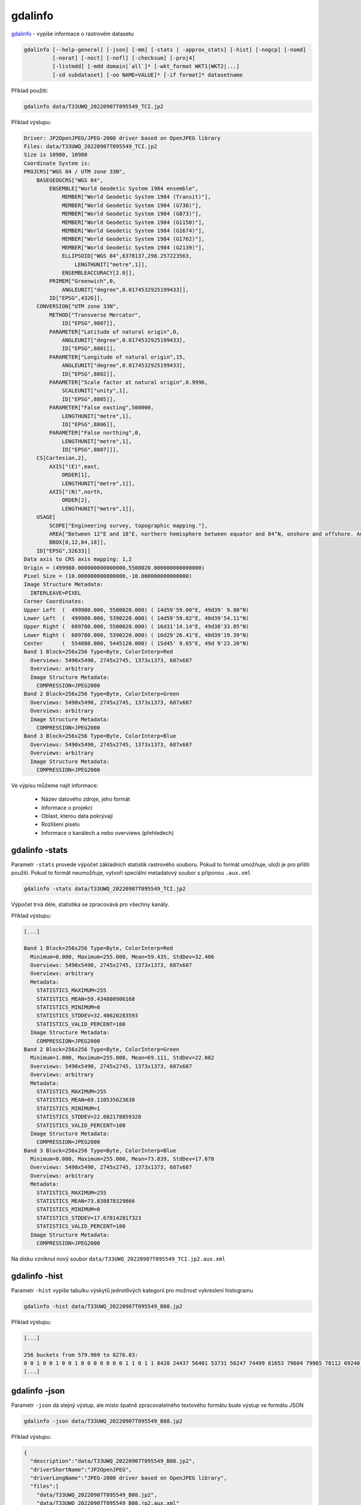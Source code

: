 gdalinfo
--------

`gdalinfo <https://gdal.org/programs/gdalinfo.html>`_ - vypíše informace o rastrovém datasetu


.. code-block::

        gdalinfo [--help-general] [-json] [-mm] [-stats | -approx_stats] [-hist] [-nogcp] [-nomd]
                 [-norat] [-noct] [-nofl] [-checksum] [-proj4]
                 [-listmdd] [-mdd domain|`all`]* [-wkt_format WKT1|WKT2|...]
                 [-sd subdataset] [-oo NAME=VALUE]* [-if format]* datasetname

Příklad použití:

.. code-block::

        gdalinfo data/T33UWQ_20220907T095549_TCI.jp2

Příklad výstupu:

.. code-block::

        Driver: JP2OpenJPEG/JPEG-2000 driver based on OpenJPEG library
        Files: data/T33UWQ_20220907T095549_TCI.jp2
        Size is 10980, 10980
        Coordinate System is:
        PROJCRS["WGS 84 / UTM zone 33N",
            BASEGEOGCRS["WGS 84",
                ENSEMBLE["World Geodetic System 1984 ensemble",
                    MEMBER["World Geodetic System 1984 (Transit)"],
                    MEMBER["World Geodetic System 1984 (G730)"],
                    MEMBER["World Geodetic System 1984 (G873)"],
                    MEMBER["World Geodetic System 1984 (G1150)"],
                    MEMBER["World Geodetic System 1984 (G1674)"],
                    MEMBER["World Geodetic System 1984 (G1762)"],
                    MEMBER["World Geodetic System 1984 (G2139)"],
                    ELLIPSOID["WGS 84",6378137,298.257223563,
                        LENGTHUNIT["metre",1]],
                    ENSEMBLEACCURACY[2.0]],
                PRIMEM["Greenwich",0,
                    ANGLEUNIT["degree",0.0174532925199433]],
                ID["EPSG",4326]],
            CONVERSION["UTM zone 33N",
                METHOD["Transverse Mercator",
                    ID["EPSG",9807]],
                PARAMETER["Latitude of natural origin",0,
                    ANGLEUNIT["degree",0.0174532925199433],
                    ID["EPSG",8801]],
                PARAMETER["Longitude of natural origin",15,
                    ANGLEUNIT["degree",0.0174532925199433],
                    ID["EPSG",8802]],
                PARAMETER["Scale factor at natural origin",0.9996,
                    SCALEUNIT["unity",1],
                    ID["EPSG",8805]],
                PARAMETER["False easting",500000,
                    LENGTHUNIT["metre",1],
                    ID["EPSG",8806]],
                PARAMETER["False northing",0,
                    LENGTHUNIT["metre",1],
                    ID["EPSG",8807]]],
            CS[Cartesian,2],
                AXIS["(E)",east,
                    ORDER[1],
                    LENGTHUNIT["metre",1]],
                AXIS["(N)",north,
                    ORDER[2],
                    LENGTHUNIT["metre",1]],
            USAGE[
                SCOPE["Engineering survey, topographic mapping."],
                AREA["Between 12°E and 18°E, northern hemisphere between equator and 84°N, onshore and offshore. Austria. Bosnia and Herzegovina. Cameroon. Central African Republic. Chad. Congo. Croatia. Czechia. Democratic Republic of the Congo (Zaire). Gabon. Germany. Hungary. Italy. Libya. Malta. Niger. Nigeria. Norway. Poland. San Marino. Slovakia. Slovenia. Svalbard. Sweden. Vatican City State."],
                BBOX[0,12,84,18]],
            ID["EPSG",32633]]
        Data axis to CRS axis mapping: 1,2
        Origin = (499980.000000000000000,5500020.000000000000000)
        Pixel Size = (10.000000000000000,-10.000000000000000)
        Image Structure Metadata:
          INTERLEAVE=PIXEL
        Corner Coordinates:
        Upper Left  (  499980.000, 5500020.000) ( 14d59'59.00"E, 49d39' 9.80"N)
        Lower Left  (  499980.000, 5390220.000) ( 14d59'59.02"E, 48d39'54.11"N)
        Upper Right (  609780.000, 5500020.000) ( 16d31'14.14"E, 49d38'33.85"N)
        Lower Right (  609780.000, 5390220.000) ( 16d29'26.41"E, 48d39'19.39"N)
        Center      (  554880.000, 5445120.000) ( 15d45' 9.65"E, 49d 9'23.20"N)
        Band 1 Block=256x256 Type=Byte, ColorInterp=Red
          Overviews: 5490x5490, 2745x2745, 1373x1373, 687x687
          Overviews: arbitrary
          Image Structure Metadata:
            COMPRESSION=JPEG2000
        Band 2 Block=256x256 Type=Byte, ColorInterp=Green
          Overviews: 5490x5490, 2745x2745, 1373x1373, 687x687
          Overviews: arbitrary
          Image Structure Metadata:
            COMPRESSION=JPEG2000
        Band 3 Block=256x256 Type=Byte, ColorInterp=Blue
          Overviews: 5490x5490, 2745x2745, 1373x1373, 687x687
          Overviews: arbitrary
          Image Structure Metadata:
            COMPRESSION=JPEG2000


Ve výpisu můžeme najít informace:

        * Název datového zdroje, jeho formát
        * Informace o projekci
        * Oblast, kterou data pokrývají
        * Rozlišení pixelu
        * Informace o kanálech a nebo overviews (přehledech)

.. task::
   Kolik kanálů datový zdroj obsahuje?

.. task::
   Jaké je rozlišení rastru?

.. task::
   V jakém souřadnicové systému je datový soubor?

.. task::
   Jaký je formát rastrového souboru, jakou používá kompresi?

.. task::
   Porovnejte výpis se souborem v blízkém infračerveném spektru

   gdalinfo data/T33UWQ_20220907T095549_B08.jp2

gdalinfo -stats
^^^^^^^^^^^^^^^

Parametr ``-stats`` provede výpočet základních statistik rastrového souboru. Pokud to formát umožňuje, uloží je pro příští použití. Pokud to formát neumožňuje, vytvoří speciální metadatový soubor s příponou ``.aux.xml``

.. code-block::

        gdalinfo -stats data/T33UWQ_20220907T095549_TCI.jp2

Výpočet trvá déle, statistika se zpracovává pro všechny kanály.

Příklad výstupu:

.. code-block::

        [...]

        Band 1 Block=256x256 Type=Byte, ColorInterp=Red
          Minimum=0.000, Maximum=255.000, Mean=59.435, StdDev=32.406
          Overviews: 5490x5490, 2745x2745, 1373x1373, 687x687
          Overviews: arbitrary
          Metadata:
            STATISTICS_MAXIMUM=255
            STATISTICS_MEAN=59.434880906168
            STATISTICS_MINIMUM=0
            STATISTICS_STDDEV=32.40620283593
            STATISTICS_VALID_PERCENT=100
          Image Structure Metadata:
            COMPRESSION=JPEG2000
        Band 2 Block=256x256 Type=Byte, ColorInterp=Green
          Minimum=1.000, Maximum=255.000, Mean=69.111, StdDev=22.082
          Overviews: 5490x5490, 2745x2745, 1373x1373, 687x687
          Overviews: arbitrary
          Metadata:
            STATISTICS_MAXIMUM=255
            STATISTICS_MEAN=69.110535623638
            STATISTICS_MINIMUM=1
            STATISTICS_STDDEV=22.082178859328
            STATISTICS_VALID_PERCENT=100
          Image Structure Metadata:
            COMPRESSION=JPEG2000
        Band 3 Block=256x256 Type=Byte, ColorInterp=Blue
          Minimum=0.000, Maximum=255.000, Mean=73.839, StdDev=17.678
          Overviews: 5490x5490, 2745x2745, 1373x1373, 687x687
          Overviews: arbitrary
          Metadata:
            STATISTICS_MAXIMUM=255
            STATISTICS_MEAN=73.838878329866
            STATISTICS_MINIMUM=0
            STATISTICS_STDDEV=17.678142817323
            STATISTICS_VALID_PERCENT=100
          Image Structure Metadata:
            COMPRESSION=JPEG2000

Na disku vzniknul nový soubor ``data/T33UWQ_20220907T095549_TCI.jp2.aux.xml``

gdalinfo -hist
^^^^^^^^^^^^^^

Parametr ``-hist`` vypíše tabulku výskytů jednotlivých kategorií pro možnost vykreslení histogramu

.. code-block::

        gdalinfo -hist data/T33UWQ_20220907T095549_B08.jp2

Příklad výstupu:

.. code-block::

   [...]
   
   256 buckets from 579.969 to 8276.03:
   0 0 1 0 0 1 0 0 1 0 0 0 0 0 0 0 1 1 0 1 1 8428 24437 56401 53731 56247 74499 81653 79604 79965 78112 69240 67644 59171 56711 56247 54882 56177 57549 60929 64475 71049 79493 88519 101375 119590 141644 162705 189296 207828 236952 269722 308810 351060 393979 440867 496009 554174 612793 673703 732310 790614 846015 903133 989726 1010958 1059956 1113375 1168598 1229195 1285554 1351145 1420770 1498909 1583723 1668619 1749671 1833678 1904475 1968203 2093270 2066687 2100146 2120025 2133360 2140404 2150282 2157996 2163356 2164500 2169802 2175141 2181199 2183278 2179269 2173487 2226387 2135036 2110848 2070850 2035970 1988539 1943975 1892383 1832933 1774318 1719171 1660722 1595008 1532286 1471973 1407072 1387964 1276859 1217222 1151069 1094475 1037440 982320 931935 881482 833494 786939 742827 700823 660809 621171 585484 567164 514574 483225 452426 423775 394959 370056 345944 322196 302255 280382 261592 243568 227764 213381 207015 187404 176561 165012 156262 146643 138848 131045 124348 118376 111220 106034 100592 95664 90482 86125 84109 77797 74307 70906 67680 63995 60693 57739 54622 51515 48745 46018 43566 40716 38365 36133 35307 32717 30623 29410 28596 26726 25641 24217 22637 21647 20215 19263 18205 16853 16067 14783 13846 12509 11639 10795 9791 9123 8534 7974 7368 6984 6650 6059 5885 5741 5384 5045 4849 4329 3876 3768 3357 3337 3216 3056 2807 2710 2634 2405 2375 2360 2319 2269 2201 2196 2170 2103 2071 2102 1951 1903 1860 1786 1835 1777 1787 1738 1722 1617 1651 1524 1574 1503 1483 1436 1389 1394 1368 1375 1304 1218 1201 1130 1228 1148 33666 
   [...]

gdalinfo -json
^^^^^^^^^^^^^^

Parametr ``-json`` dá stejný výstup, ale místo špatně zpracovatelného textového formátu bude výstup ve formátu JSON

.. code-block::

        gdalinfo -json data/T33UWQ_20220907T095549_B08.jp2

Příklad výstupu:

.. code-block::

        {
          "description":"data/T33UWQ_20220907T095549_B08.jp2",
          "driverShortName":"JP2OpenJPEG",
          "driverLongName":"JPEG-2000 driver based on OpenJPEG library",
          "files":[
            "data/T33UWQ_20220907T095549_B08.jp2",
            "data/T33UWQ_20220907T095549_B08.jp2.aux.xml"
          ],
          "size":[
            10980,
            10980
          ],
          "coordinateSystem":{
            "wkt":"PROJCRS[\"WGS 84 / UTM zone 33N\",\n    BASEGEOGCRS[\"WGS 84\",\n        ENSEMBLE[\"World Geodetic System 1984 ensemble\",\n            MEMBER[\"World Geodetic System 1984 (Transit)\"],\n            MEMBER[\"World Geodetic System 1984 (G730)\"],\n            MEMBER[\"World Geodetic System 1984 (G873)\"],\n            MEMBER[\"World Geodetic System 1984 (G1150)\"],\n            MEMBER[\"World Geodetic System 1984 (G1674)\"],\n            MEMBER[\"World Geodetic System 1984 (G1762)\"],\n            MEMBER[\"World Geodetic System 1984 (G2139)\"],\n            ELLIPSOID[\"WGS 84\",6378137,298.257223563,\n                LENGTHUNIT[\"metre\",1]],\n            ENSEMBLEACCURACY[2.0]],\n        PRIMEM[\"Greenwich\",0,\n            ANGLEUNIT[\"degree\",0.0174532925199433]],\n        ID[\"EPSG\",4326]],\n    CONVERSION[\"UTM zone 33N\",\n        METHOD[\"Transverse Mercator\",\n            ID[\"EPSG\",9807]],\n        PARAMETER[\"Latitude of natural origin\",0,\n            ANGLEUNIT[\"degree\",0.0174532925199433],\n            ID[\"EPSG\",8801]],\n        PARAMETER[\"Longitude of natural origin\",15,\n            ANGLEUNIT[\"degree\",0.0174532925199433],\n            ID[\"EPSG\",8802]],\n        PARAMETER[\"Scale factor at natural origin\",0.9996,\n            SCALEUNIT[\"unity\",1],\n            ID[\"EPSG\",8805]],\n        PARAMETER[\"False easting\",500000,\n            LENGTHUNIT[\"metre\",1],\n            ID[\"EPSG\",8806]],\n        PARAMETER[\"False northing\",0,\n            LENGTHUNIT[\"metre\",1],\n            ID[\"EPSG\",8807]]],\n    CS[Cartesian,2],\n        AXIS[\"(E)\",east,\n            ORDER[1],\n            LENGTHUNIT[\"metre\",1]],\n        AXIS[\"(N)\",north,\n            ORDER[2],\n            LENGTHUNIT[\"metre\",1]],\n    USAGE[\n        SCOPE[\"Engineering survey, topographic mapping.\"],\n        AREA[\"Between 12°E and 18°E, northern hemisphere between equator and 84°N, onshore and offshore. Austria. Bosnia and Herzegovina. Cameroon. Central African Republic. Chad. Congo. Croatia. Czechia. Democratic Republic of the Congo (Zaire). Gabon. Germany. Hungary. Italy. Libya. Malta. Niger. Nigeria. Norway. Poland. San Marino. Slovakia. Slovenia. Svalbard. Sweden. Vatican City State.\"],\n        BBOX[0,12,84,18]],\n    ID[\"EPSG\",32633]]",
            "dataAxisToSRSAxisMapping":[
              1,
              2
            ]
          },
          "geoTransform":[
            499980.0,
            10.0,
            0.0,
            5500020.0,
            0.0,
            -10.0
          ],
          "metadata":{
          },

        [...]
        }


